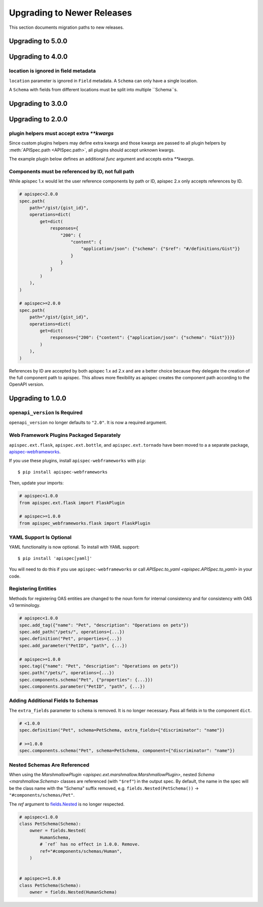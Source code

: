 Upgrading to Newer Releases
===========================

This section documents migration paths to new releases.

Upgrading to 5.0.0
------------------

Upgrading to 4.0.0
------------------

location is ignored in field metadata
*************************************

``location`` parameter is ignored in ``Field`` metadata. A ``Schema`` can only
have a single location.

A ``Schema`` with fields from different locations must be split into multiple
``Schema``s.

Upgrading to 3.0.0
------------------

Upgrading to 2.0.0
------------------

plugin helpers must accept extra `**kwargs`
*******************************************

Since custom plugins helpers may define extra kwargs and those kwargs are passed
to all plugin helpers by :meth:`APISpec.path <APISpec.path>`, all plugins should
accept unknown kwargs.

The example plugin below defines an additional `func` argument and accepts extra
`**kwargs`.

.. code-block:: python
    :emphasize-lines: 2

    class MyPlugin(BasePlugin):
        def path_helper(self, path, func, **kwargs):
            """Path helper that parses docstrings for operations. Adds a
            ``func`` parameter to `apispec.APISpec.path`.
            """
            operations.update(load_operations_from_docstring(func.__doc__))

Components must be referenced by ID, not full path
**************************************************

While apispec 1.x would let the user reference components by path or ID,
apispec 2.x only accepts references by ID.

.. code-block:: python

    # apispec<2.0.0
    spec.path(
        path="/gist/{gist_id}",
        operations=dict(
            get=dict(
                responses={
                    "200": {
                        "content": {
                            "application/json": {"schema": {"$ref": "#/definitions/Gist"}}
                        }
                    }
                }
            )
        ),
    )

    # apispec>=2.0.0
    spec.path(
        path="/gist/{gist_id}",
        operations=dict(
            get=dict(
                responses={"200": {"content": {"application/json": {"schema": "Gist"}}}}
            )
        ),
    )

References by ID are accepted by both apispec 1.x ad 2.x and are a better
choice because they delegate the creation of the full component path to apispec.
This allows more flexibility as apispec creates the component path according to
the OpenAPI version.

Upgrading to 1.0.0
------------------

``openapi_version`` Is Required
*******************************

``openapi_version`` no longer defaults to ``"2.0"``. It is now a
required argument.

.. code-block:: python
    :emphasize-lines: 4

    spec = APISpec(
        title="Swagger Petstore",
        version="1.0.0",
        openapi_version="2.0",  # or "3.0.2"
        plugins=[MarshmallowPlugin()],
    )

Web Framework Plugins Packaged Separately
*****************************************

``apispec.ext.flask``, ``apispec.ext.bottle``, and
``apispec.ext.tornado`` have been moved to a a separate package,
`apispec-webframeworks <https://github.com/marshmallow-code/apispec-webframeworks>`_.

If you use these plugins, install ``apispec-webframeworks`` with
``pip``:

::

    $ pip install apispec-webframeworks

Then, update your imports:

.. code-block:: python

    # apispec<1.0.0
    from apispec.ext.flask import FlaskPlugin

    # apispec>=1.0.0
    from apispec_webframeworks.flask import FlaskPlugin


YAML Support Is Optional
************************

YAML functionality is now optional. To install with YAML support:

::

    $ pip install 'apispec[yaml]'

You will need to do this if you use ``apispec-webframeworks`` or call
`APISpec.to_yaml <apispec.APISpec.to_yaml>` in your code.


Registering Entities
********************

Methods for registering OAS entities are changed to the noun form
for internal consistency and for consistency with OAS v3 terminology.

.. code-block:: python

    # apispec<1.0.0
    spec.add_tag({"name": "Pet", "description": "Operations on pets"})
    spec.add_path("/pets/", operations={...})
    spec.definition("Pet", properties={...})
    spec.add_parameter("PetID", "path", {...})

    # apispec>=1.0.0
    spec.tag({"name": "Pet", "description": "Operations on pets"})
    spec.path("/pets/", operations={...})
    spec.components.schema("Pet", {"properties": {...}})
    spec.components.parameter("PetID", "path", {...})

Adding Additional Fields to Schemas
***********************************

The ``extra_fields`` parameter to ``schema`` is removed. It is no longer
necessary. Pass all fields in to the component ``dict``.

.. code-block:: python

    # <1.0.0
    spec.definition("Pet", schema=PetSchema, extra_fields={"discriminator": "name"})

    # >=1.0.0
    spec.components.schema("Pet", schema=PetSchema, component={"discriminator": "name"})


Nested Schemas Are Referenced
*****************************

When using the `MarshmallowPlugin
<apispec.ext.marshmallow.MarshmallowPlugin>`, nested `Schema
<marshmallow.Schema>` classes are referenced (with ``"$ref"``) in the output spec.
By default, the name in the spec will be the class name with the "Schema" suffix
removed, e.g. ``fields.Nested(PetSchema())`` -> ``"#components/schemas/Pet"``.

The `ref` argument to `fields.Nested <marshmallow.fields.Nested>`_ is no
longer respected.


.. code-block:: python

    # apispec<1.0.0
    class PetSchema(Schema):
        owner = fields.Nested(
            HumanSchema,
            # `ref` has no effect in 1.0.0. Remove.
            ref="#components/schemas/Human",
        )


    # apispec>=1.0.0
    class PetSchema(Schema):
        owner = fields.Nested(HumanSchema)


.. seealso::

    This behavior is customizable. See :ref:`marshmallow_nested_schemas`.
